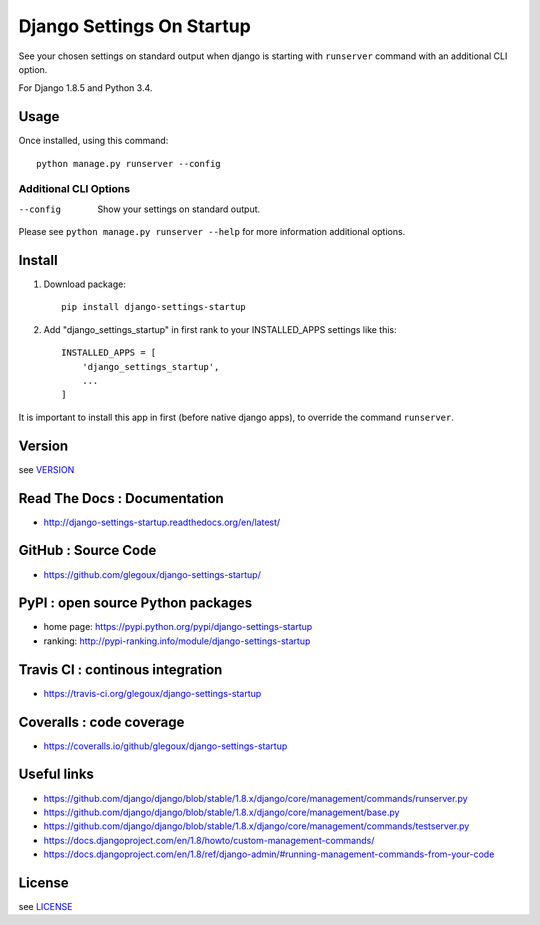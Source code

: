 Django Settings On Startup
==========================

See your chosen settings on standard output when django is starting with ``runserver`` command with   
an additional CLI option.


For Django 1.8.5 and Python 3.4.

.. image:: https://travis-ci.org/glegoux/django-settings-startup.svg?branch=master
    :target: https://travis-ci.org/glegoux/django-settings-startup
    :alt: travis-status

Usage
-----

Once installed, using this command::

    python manage.py runserver --config


Additional CLI Options
~~~~~~~~~~~~~~~~~~~~~~

--config
  Show your settings on standard output.

Please see ``python manage.py runserver --help`` for more information additional options.

Install
-------

1. Download package::

    pip install django-settings-startup

2. Add "django_settings_startup" in first rank to your INSTALLED_APPS settings like this::

    INSTALLED_APPS = [
        'django_settings_startup',
        ...
    ]

It is important to install this app in first (before native django apps), to override the command ``runserver``.

Version
-------

see `VERSION <https://github.com/glegoux/django-settings-startup/blob/master/VERSION>`_

Read The Docs : Documentation
-----------------------------

* http://django-settings-startup.readthedocs.org/en/latest/

GitHub : Source Code
--------------------

* https://github.com/glegoux/django-settings-startup/

PyPI : open source Python packages
----------------------------------

* home page: https://pypi.python.org/pypi/django-settings-startup
* ranking: http://pypi-ranking.info/module/django-settings-startup

Travis CI : continous integration
---------------------------------

* https://travis-ci.org/glegoux/django-settings-startup

Coveralls : code coverage
-------------------------

* https://coveralls.io/github/glegoux/django-settings-startup

Useful links
------------

* https://github.com/django/django/blob/stable/1.8.x/django/core/management/commands/runserver.py
* https://github.com/django/django/blob/stable/1.8.x/django/core/management/base.py
* https://github.com/django/django/blob/stable/1.8.x/django/core/management/commands/testserver.py
* https://docs.djangoproject.com/en/1.8/howto/custom-management-commands/
* https://docs.djangoproject.com/en/1.8/ref/django-admin/#running-management-commands-from-your-code

License
-------

see `LICENSE <https://github.com/glegoux/django-settings-startup/blob/master/LICENSE>`_
